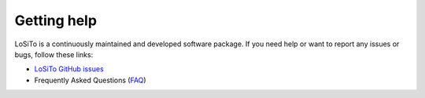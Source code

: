 .. _help:

Getting help
============

LoSiTo is a continuously maintained and developed software package.
If you need help or want to report any issues or bugs, follow these links:

- `LoSiTo GitHub issues`_
- Frequently Asked Questions (`FAQ`_)


.. _LoSiTo GitHub issues: https://github.com/darafferty/losito/issues
.. _FAQ: https://github.com/darafferty/losito/wiki/Documentation%3A-Faq
